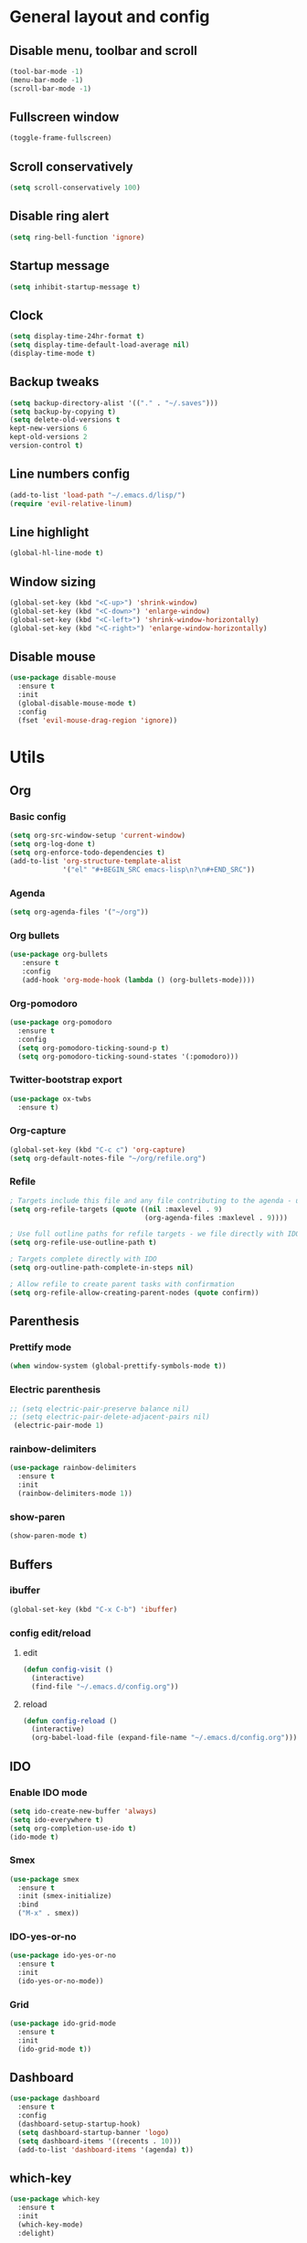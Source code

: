 * General layout and config
** Disable menu, toolbar and scroll
   #+BEGIN_SRC emacs-lisp
     (tool-bar-mode -1)
     (menu-bar-mode -1)
     (scroll-bar-mode -1)
   #+END_SRC
** Fullscreen window
  #+BEGIN_SRC emacs-lisp
  (toggle-frame-fullscreen)
  #+END_SRC
** Scroll conservatively
   #+BEGIN_SRC emacs-lisp
     (setq scroll-conservatively 100)
   #+END_SRC
** Disable ring alert
   #+BEGIN_SRC emacs-lisp
     (setq ring-bell-function 'ignore)
   #+END_SRC
** Startup message
   #+BEGIN_SRC emacs-lisp
     (setq inhibit-startup-message t)
   #+END_SRC
** Clock
#+BEGIN_SRC emacs-lisp
  (setq display-time-24hr-format t)
  (setq display-time-default-load-average nil)
  (display-time-mode t)
#+END_SRC
** Backup tweaks
   #+BEGIN_SRC emacs-lisp
  (setq backup-directory-alist '(("." . "~/.saves")))
  (setq backup-by-copying t)
  (setq delete-old-versions t
  kept-new-versions 6
  kept-old-versions 2
  version-control t)
  #+END_SRC

** Line numbers config
#+BEGIN_SRC emacs-lisp
  (add-to-list 'load-path "~/.emacs.d/lisp/")
  (require 'evil-relative-linum)
#+END_SRC
** Line highlight
#+BEGIN_SRC emacs-lisp
  (global-hl-line-mode t)
#+END_SRC
** Window sizing
    #+BEGIN_SRC emacs-lisp
	(global-set-key (kbd "<C-up>") 'shrink-window)
	(global-set-key (kbd "<C-down>") 'enlarge-window)
	(global-set-key (kbd "<C-left>") 'shrink-window-horizontally)
	(global-set-key (kbd "<C-right>") 'enlarge-window-horizontally)
    #+END_SRC
   
** Disable mouse
  #+BEGIN_SRC emacs-lisp
    (use-package disable-mouse
      :ensure t
      :init
      (global-disable-mouse-mode t)
      :config
      (fset 'evil-mouse-drag-region 'ignore))
  #+END_SRC
  
* Utils
** Org
*** Basic config
#+BEGIN_SRC emacs-lisp
  (setq org-src-window-setup 'current-window)
  (setq org-log-done t)
  (setq org-enforce-todo-dependencies t)
  (add-to-list 'org-structure-template-alist
               '("el" "#+BEGIN_SRC emacs-lisp\n?\n#+END_SRC"))
#+END_SRC
*** Agenda
#+BEGIN_SRC emacs-lisp
  (setq org-agenda-files '("~/org"))
#+END_SRC
*** Org bullets
#+BEGIN_SRC emacs-lisp 
    (use-package org-bullets
       :ensure t
       :config
       (add-hook 'org-mode-hook (lambda () (org-bullets-mode))))
#+END_SRC
*** Org-pomodoro
#+BEGIN_SRC emacs-lisp
  (use-package org-pomodoro
    :ensure t
    :config
    (setq org-pomodoro-ticking-sound-p t)
    (setq org-pomodoro-ticking-sound-states '(:pomodoro)))
#+END_SRC
*** Twitter-bootstrap export
#+BEGIN_SRC emacs-lisp
  (use-package ox-twbs
    :ensure t)
#+END_SRC
*** Org-capture
#+BEGIN_SRC emacs-lisp
  (global-set-key (kbd "C-c c") 'org-capture)
  (setq org-default-notes-file "~/org/refile.org")
#+END_SRC
*** Refile
#+BEGIN_SRC emacs-lisp
  ; Targets include this file and any file contributing to the agenda - up to 9 levels deep
  (setq org-refile-targets (quote ((nil :maxlevel . 9)
                                   (org-agenda-files :maxlevel . 9))))

  ; Use full outline paths for refile targets - we file directly with IDO
  (setq org-refile-use-outline-path t)

  ; Targets complete directly with IDO
  (setq org-outline-path-complete-in-steps nil)

  ; Allow refile to create parent tasks with confirmation
  (setq org-refile-allow-creating-parent-nodes (quote confirm))
#+END_SRC
** Parenthesis
*** Prettify mode
    #+BEGIN_SRC emacs-lisp
      (when window-system (global-prettify-symbols-mode t))
    #+END_SRC
*** Electric parenthesis
#+BEGIN_SRC emacs-lisp
 ;; (setq electric-pair-preserve balance nil)
 ;; (setq electric-pair-delete-adjacent-pairs nil)
  (electric-pair-mode 1)
#+END_SRC
*** rainbow-delimiters
#+BEGIN_SRC emacs-lisp
  (use-package rainbow-delimiters
    :ensure t
    :init
    (rainbow-delimiters-mode 1))
#+END_SRC
*** show-paren
#+BEGIN_SRC emacs-lisp
  (show-paren-mode t)
#+END_SRC
** Buffers
*** ibuffer
#+BEGIN_SRC emacs-lisp
  (global-set-key (kbd "C-x C-b") 'ibuffer)
#+END_SRC
*** config edit/reload
**** edit
#+BEGIN_SRC emacs-lisp
  (defun config-visit ()
    (interactive)
    (find-file "~/.emacs.d/config.org"))
#+END_SRC
**** reload
#+BEGIN_SRC emacs-lisp
  (defun config-reload ()
    (interactive)
    (org-babel-load-file (expand-file-name "~/.emacs.d/config.org")))
#+END_SRC
** IDO
*** Enable IDO mode
#+BEGIN_SRC emacs-lisp
  (setq ido-create-new-buffer 'always)
  (setq ido-everywhere t)
  (setq org-completion-use-ido t)
  (ido-mode t)
#+END_SRC
*** Smex
#+BEGIN_SRC emacs-lisp
  (use-package smex
    :ensure t
    :init (smex-initialize)
    :bind
    ("M-x" . smex))
#+END_SRC
*** IDO-yes-or-no
#+BEGIN_SRC emacs-lisp
  (use-package ido-yes-or-no
    :ensure t
    :init
    (ido-yes-or-no-mode))
#+END_SRC
*** Grid
#+BEGIN_SRC emacs-lisp
  (use-package ido-grid-mode
    :ensure t
    :init
    (ido-grid-mode t))
#+END_SRC
** Dashboard
#+BEGIN_SRC emacs-lisp
  (use-package dashboard
    :ensure t
    :config
    (dashboard-setup-startup-hook)
    (setq dashboard-startup-banner 'logo)
    (setq dashboard-items '((recents . 10)))
    (add-to-list 'dashboard-items '(agenda) t))
#+END_SRC
** which-key
   #+BEGIN_SRC emacs-lisp
     (use-package which-key
       :ensure t
       :init
       (which-key-mode)
       :delight)
   #+END_SRC
** rainbow-mode
#+BEGIN_SRC emacs-lisp
  (use-package rainbow-mode
    :ensure t
    :init (rainbow-mode t))
#+END_SRC
** Ace window
#+BEGIN_SRC emacs-lisp
  (use-package ace-window
    :ensure t)
  (defvar aw-dispatch-alist
    '((?x aw-delete-window " Ace - Delete Window")
      (?s aw-swap-window " Ace - Swap Window")
      (?n aw-flip-window)
      (?c aw-split-window-fair " Ace - Split Fair Window")
      (?v aw-split-window-vert " Ace - Split Vert Window")
      (?h aw-split-window-horz " Ace - Split Horz Window")
      (?i delete-other-windows " Ace - Maximize Window")
      (?o delete-other-windows))
    "List of actions for `aw-dispatch-default'.")
#+END_SRC
** Avy
#+BEGIN_SRC emacs-lisp
  (use-package evil-avy
    :ensure t
    :init (evil-avy-mode t))
#+END_SRC
** Company
*** General
#+BEGIN_SRC emacs-lisp
  (use-package company
    :ensure t
    :delight
    :init
    (add-hook 'after-init-hook 'global-company-mode)

    (defun my/python-mode-hook ()
      (add-to-list 'company-backends 'company-jedi))
    (add-hook 'python-mode-hook 'my/python-mode-hook))
#+END_SRC
*** Company-jedi
#+BEGIN_SRC emacs-lisp
  (use-package company-jedi
    :ensure t)
#+END_SRC
*** Company-quickhelp
#+BEGIN_SRC emacs-lisp
  (use-package company-quickhelp
    :ensure t
    :init
    (company-quickhelp-mode 1))
#+END_SRC
** Delight
#+BEGIN_SRC emacs-lisp
  (use-package delight
    :ensure t
    :init
    (delight '((company-mode)
               (which-key-mode)
               (rainbow-mode)
               (evil-commentary-mode)
               (flycheck-mode)
               (undo-tree-mode))))
#+END_SRC
** Fancy battery
#+BEGIN_SRC emacs-lisp
  (use-package fancy-battery
    :ensure t
    :init
    (fancy-battery-mode t))
#+END_SRC
** Flycheck
#+BEGIN_SRC emacs-lisp
  (use-package flycheck
    :ensure t
    :init (global-flycheck-mode)
    :delight)
#+END_SRC
** Undo-tree
#+BEGIN_SRC emacs-lisp
  (use-package undo-tree
    :ensure t
    :delight)
#+END_SRC
** Web mode
#+BEGIN_SRC emacs-lisp
    (use-package web-mode
      :ensure t
      :init
      (add-to-list 'auto-mode-alist '("\\.html?\\'" . web-mode))
      (add-to-list 'auto-mode-alist '("\\.phtml\\'" . web-mode))
      (add-to-list 'auto-mode-alist '("\\.tpl\\.php\\'" . web-mode))
      (add-to-list 'auto-mode-alist '("\\.[agj]sp\\'" . web-mode))
      (add-to-list 'auto-mode-alist '("\\.as[cp]x\\'" . web-mode))
      (add-to-list 'auto-mode-alist '("\\.erb\\'" . web-mode))
      (add-to-list 'auto-mode-alist '("\\.mustache\\'" . web-mode))
      (add-to-list 'auto-mode-alist '("\\.djhtml\\'" . web-mode))
      :config
      (setq web-mode-markup-indent-offset 2)
      (setq web-mode-enable-engine-detection t))
#+END_SRC
** PDF-tools
#+BEGIN_SRC emacs-lisp
  (use-package pdf-tools
    :ensure t)
#+END_SRC
** Magit
#+BEGIN_SRC emacs-lisp
  (use-package magit
    :ensure t)
#+END_SRC
* Evil
** Start evil mode
#+BEGIN_SRC emacs-lisp
    (use-package evil
      :ensure t
      :init (evil-mode 1)
      :config
      (fset 'evil-mouse-drag-region 'ignore))
#+END_SRC
** Spaceline
#+BEGIN_SRC emacs-lisp
  (use-package spaceline
    :ensure t
    :config
    (require 'spaceline-config)
    (setq powerline-default-separator (quote wave))
    (setq spaceline-highlight-face-func 'spaceline-highlight-face-evil-state)
    (spaceline-spacemacs-theme))
#+END_SRC
** Cursor colors
#+BEGIN_SRC emacs-lisp
  (setq evil-emacs-state-cursor '("red" bar))
  (setq evil-normal-state-cursor '("orange" box))
  (setq evil-visual-state-cursor '("gray" box))
  (setq evil-insert-state-cursor '("green" bar))
  (setq evil-replace-state-cursor '("red" hollow))
  (setq evil-operator-state-cursor '("red" hollow))
#+END_SRC
** Leader mode
#+BEGIN_SRC emacs-lisp
  (use-package evil-leader
    :ensure t
    :init
    (setq evil-leader/in-all-states 1)
    (global-evil-leader-mode)
    :config
    (evil-leader/set-leader "<SPC>")
    (evil-leader/set-key
     "<SPC>" 'avy-goto-char'
     "TAB" 'mode-line-other-buffer'
     "f" 'find-file
     "k" 'kill-this-buffer
     "w" 'save-buffer
     "b" 'ido-switch-buffer
     "c" 'config-visit
     "r" 'org-capture
     "o" 'ace-window
     "a" 'org-agenda
     "p" 'org-pomodoro
     "g" 'magit-status
     "0" 'delete-window
     "1" 'delete-other-windows
     "2" 'split-window-vertically
     "3" 'split-window-horizontally))
#+END_SRC
** Evil-commentary
#+BEGIN_SRC emacs-lisp
  (use-package evil-commentary
    :ensure t
    :init
    (evil-commentary-mode t)
    :delight)
#+END_SRC
** Surround
#+BEGIN_SRC emacs-lisp
  (use-package evil-surround
    :ensure t
    :init
    (global-evil-surround-mode t))
#+END_SRC
** Evil-org
#+BEGIN_SRC emacs-lisp
  (use-package evil-org
    :ensure t
    :after org
    :delight
    :config
    (add-hook 'org-mode-hook 'evil-org-mode)
    (add-hook 'evil-org-mode-hook
              (lambda ()
                (evil-org-set-key-theme))))
#+END_SRC
* LOL
** Fireplace
#+BEGIN_SRC emacs-lisp
  (use-package fireplace
    :ensure t)
  (run-with-idle-timer 600 t 'fireplace ())
#+END_SRC
   
   
